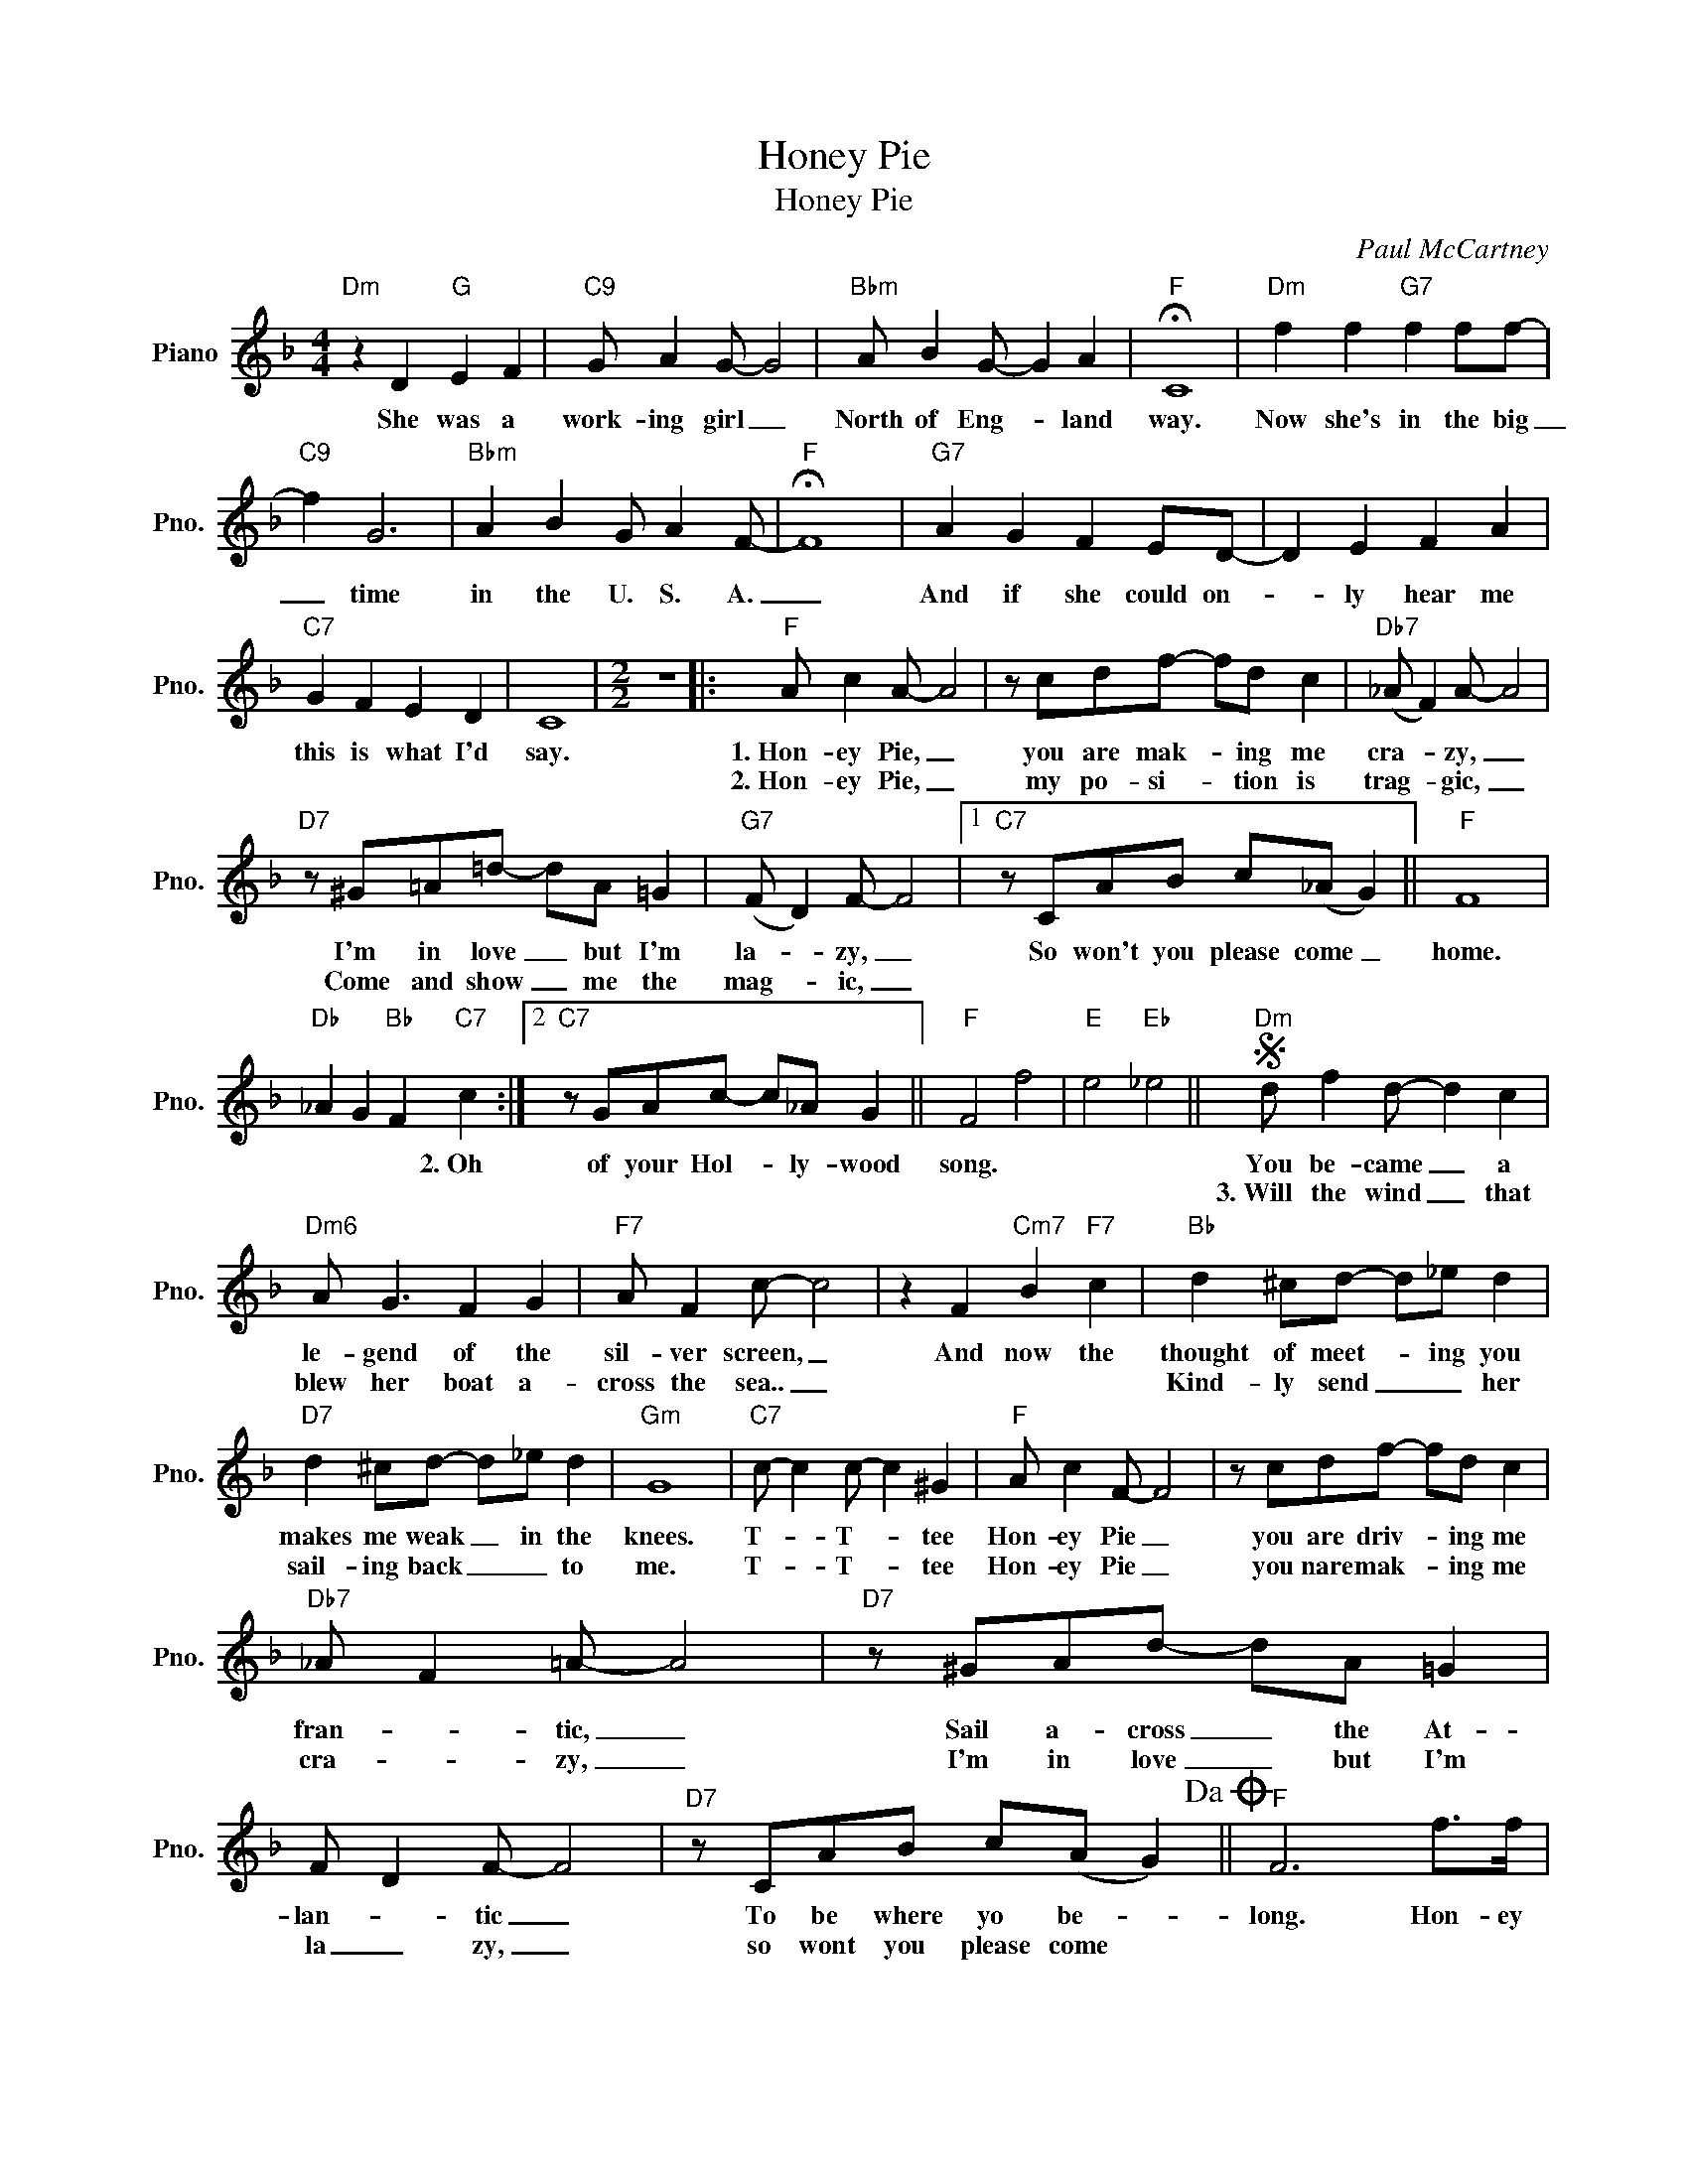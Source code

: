 X:1
T:Honey Pie
T:Honey Pie
C:Paul McCartney
Z:All Rights Reserved
L:1/8
M:4/4
K:F
V:1 treble nm="Piano" snm="Pno."
%%MIDI program 0
V:1
"Dm" z2 D2"G" E2 F2 |"C9" G A2 G- G4 |"Bbm" A B2 G- G2 A2 |"F" !fermata!C8 |"Dm" f2 f2"G7" f2 ff- | %5
w: She was a|work- ing girl _|North of Eng- * land|way.|Now she's in the big|
w: |||||
"C9" f2 G6 |"Bbm" A2 B2 G A2 F- |"F" !fermata!F8 |"G7" A2 G2 F2 ED- | D2 E2 F2 A2 | %10
w: _ time|in the U. S. A.|_|And if she could on-|* ly hear me|
w: |||||
"C7" G2 F2 E2 D2 | C8 |[M:2/2] z8 |:"F" A c2 A- A4 | z cdf- fd c2 |"Db7" (_A F2) A- A4 | %16
w: this is what I'd|say.||1.~Hon- ey Pie, _|you are mak- * ing me|cra- * zy, _|
w: |||2.~Hon- ey Pie, _|my po- si- * tion is|trag- * gic, _|
"D7" z ^G=A=d- dA =G2 |"G7" (F D2) F- F4 |1"C7" z CAB c(_A G2) ||"F" F8 | %20
w: I'm in love _ but I'm|la- * zy, _|So won't you please come _|home.|
w: Come and show _ me the|mag- * ic, _|||
"Db" _A2 G2"Bb" F2"C7" c2 :|2"C7" z GAc- c_A G2 ||"F" F4 f4 |"E" e4"Eb" _e4 ||S"Dm" d f2 d- d2 c2 | %25
w: * * * 2.~Oh|of your Hol- * ly- wood|song. *||You be- came _ a|
w: ||||3.~Will the wind _ that|
"Dm6" A G3 F2 G2 |"F7" A F2 c- c4 | z2 F2"Cm7" B2"F7" c2 |"Bb" d2 ^cd- d_e d2 | %29
w: le- gend of the|sil- ver screen, _|And now the|thought of meet- * ing you|
w: blew her boat a-|cross the sea.. _||Kind- ly send _ _ her|
"D7" d2 ^cd- d_e d2 |"Gm" G8 |"C7" c- c2 c- c2 ^G2 |"F" A c2 F- F4 | z cdf- fd c2 | %34
w: makes me weak _ in the|knees.|T- * T- * tee|Hon- ey Pie _|you are driv- * ing me|
w: sail- ing back _ _ to|me.|T- * T- * tee|Hon- ey Pie _|you nare mak- * ing me|
"Db7" _A F2 =A- A4 |"D7" z ^GAd- dA =G2 | F D2 F- F4 |"D7" z CAB c(A G2)!dacoda! ||"F" F6 f>f | %39
w: fran- * tic, _|Sail a- cross _ the At-|lan- * tic _|To be where yo be- *|long. Hon- ey|
w: cra- * zy, _|I'm in love _ but I'm|la _ zy, _|so wont you please come *||
"Db7" f2 _d2"C7" c2 ^G>A |"F" F2 z2 z2 f2 | c A3 z4 | z2 z B BB B2 |"Db7" B2 z2"C7" B2 B2 | %44
w: Pie come back to _|me. oo|_ _|I like it like|that. ooh ah.|
w: |||||
"F" z4 z AAF | A A2 F A c2 A |"Db7" f3 _d- d2 z2 |"D7" a a2 a a^f d2 |"G7" a g2 =f d2 z2 | %49
w: I like- a|this kind of hot kind of|Mu- sic, _|Hot kind of _ mu- sic,|play it to me.|
w: |||||
"C7" a_agf d_d c2 |"Fm" _AG F6 | z8!D.S.! ||O"F" F2 c2 z cfc |"Db7" f2 _A=A"C7" F2 c2- | %54
w: Play it to me, I got the|blues _ _||home, come, Come back to|me Hon- ey Pie, ha|
w: |||||
"F" c A2 F- F2 z2 | z cdf- fd c2 |"Db7" _A G2 =A- A2 z2 |"D7" z ^GAd- dAGA |"G7" F E2 F- F2 z2 | %59
w: _ ha, ha, _|oo _ _ _ _ _|_ _ ah, _|oo _ _ _ oo _ _|ah _ _ _|
w: |||||
"C7" z2 cc"G7" d2"Gm7" f2 |"F" f8- | f6 z2 |] %62
w: Hon- ey Pie come|back.|_|
w: |||

